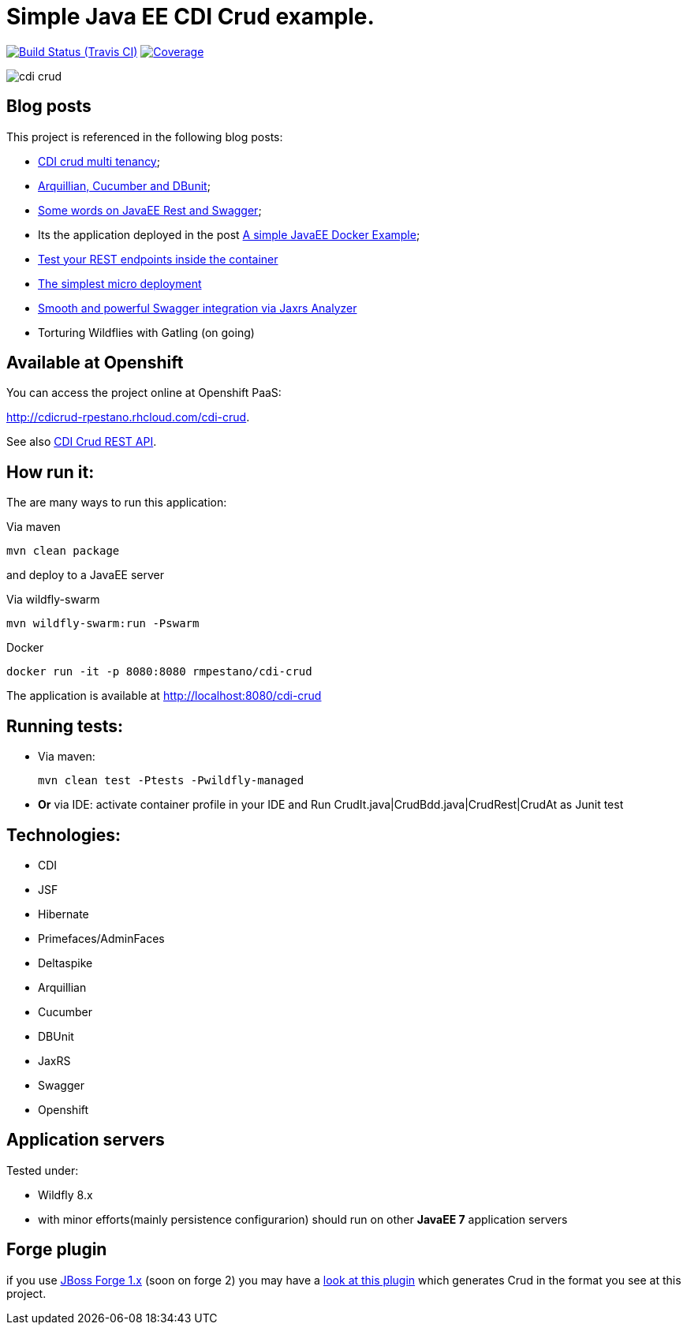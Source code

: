 = Simple Java EE CDI Crud example.

image:https://travis-ci.org/rmpestano/cdi-crud.svg[Build Status (Travis CI), link=https://travis-ci.org/rmpestano/cdi-crud]
image:https://coveralls.io/repos/rmpestano/cdi-crud/badge.png[Coverage, link=https://coveralls.io/r/rmpestano/cdi-crud]


image:cdi-crud.png[]

== Blog posts
This project is referenced in the following blog posts:

* http://rpestano.wordpress.com/2014/11/04/cdi-crud-multi-tenancy/[CDI crud multi tenancy^];
* http://rpestano.wordpress.com/2014/11/08/arquillian-cucumber-dbunit/[Arquillian, Cucumber and DBunit^];
* http://rpestano.wordpress.com/2014/12/21/some-words-on-javaee-rest-and-swagger/[Some words on JavaEE Rest and Swagger^];
* Its the application deployed in the post https://rpestano.wordpress.com/2015/01/10/a-simple-java-ee-docker-example/[A simple JavaEE Docker Example^];
* https://rpestano.wordpress.com/2015/11/08/test-your-rest-endpoints-inside-the-container-arqtip-1/[Test your REST endpoints inside the container^]
* https://rpestano.wordpress.com/2015/11/12/the-simplest-micro-deployment-arqtip-2/[The simplest micro deployment^]
* https://rpestano.wordpress.com/2017/03/01/smooth-and-powerful-swagger-integration-via-jaxrs-analyzer/[Smooth and powerful Swagger integration via Jaxrs Analyzer^]
* Torturing Wildflies with Gatling (on going)

== Available at Openshift
You can access the project online at Openshift PaaS:

http://cdicrud-rpestano.rhcloud.com/cdi-crud.

See also http://cdicrud-rpestano.rhcloud.com/cdi-crud/apidocs[CDI Crud REST API].

== How run it:

The are many ways to run this application:

.Via maven

----
mvn clean package
----
and deploy to a JavaEE server

.Via wildfly-swarm

----
mvn wildfly-swarm:run -Pswarm
----

.Docker

----
docker run -it -p 8080:8080 rmpestano/cdi-crud
----

The application is available at http://localhost:8080/cdi-crud

== Running tests:

* Via maven:
+
----
mvn clean test -Ptests -Pwildfly-managed
----
* *Or* via IDE: activate container profile in your IDE and Run CrudIt.java|CrudBdd.java|CrudRest|CrudAt as Junit test


== Technologies:

* CDI
* JSF
* Hibernate
* Primefaces/AdminFaces
* Deltaspike
* Arquillian
* Cucumber
* DBUnit
* JaxRS
* Swagger
* Openshift


== Application servers

Tested under:

* Wildfly 8.x
* with minor efforts(mainly persistence configurarion) should run on other *JavaEE 7* application servers

== Forge plugin
if you use http://forge.jboss.org/1.x/[JBoss Forge 1.x] (soon on forge 2) you may have a https://github.com/rmpestano/crud-plugin[look at this plugin] which generates Crud in the format you see at this project.



